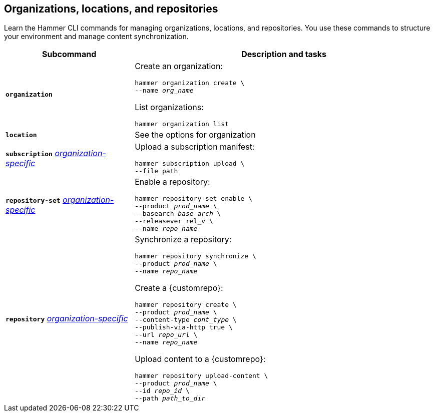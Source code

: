 :_mod-docs-content-type: REFERENCE

[id='organizations-locations-and-repositories']
== Organizations, locations, and repositories

[role="_abstract"]
Learn the Hammer CLI commands for managing organizations, locations, and repositories.
You use these commands to structure your environment and manage content synchronization.

[cols="3a,7a",options="header",]
|====
|Subcommand |Description and tasks
|`*organization*` |Create an organization:
[subs="+quotes"]
----
hammer organization create \
--name _org_name_
----
List organizations:
[subs="+quotes"]
----
hammer organization list
----

|`*location*` |See the options for organization

|`*subscription*` 
xref:general-information[_organization-specific_]
|Upload a subscription manifest:
[subs="+quotes"]
----
hammer subscription upload \
--file path
----

|`*repository-set*` 
xref:general-information[_organization-specific_]
|Enable a repository:
[subs="+quotes"]
----
hammer repository-set enable \
--product _prod_name_ \
--basearch _base_arch_ \
--releasever rel_v \
--name _repo_name_
----

|`*repository*` 
xref:general-information[_organization-specific_]
|Synchronize a repository:
[subs="+quotes"]
----
hammer repository synchronize \
--product _prod_name_ \
--name _repo_name_
----
Create a {customrepo}:
[subs="+quotes"]
----
hammer repository create \
--product _prod_name_ \
--content-type _cont_type_ \
--publish-via-http true \
--url _repo_url_ \
--name _repo_name_
----
Upload content to a {customrepo}:
[subs="+quotes"]
----
hammer repository upload-content \
--product _prod_name_ \
--id _repo_id_ \
--path _path_to_dir_
----
|====
